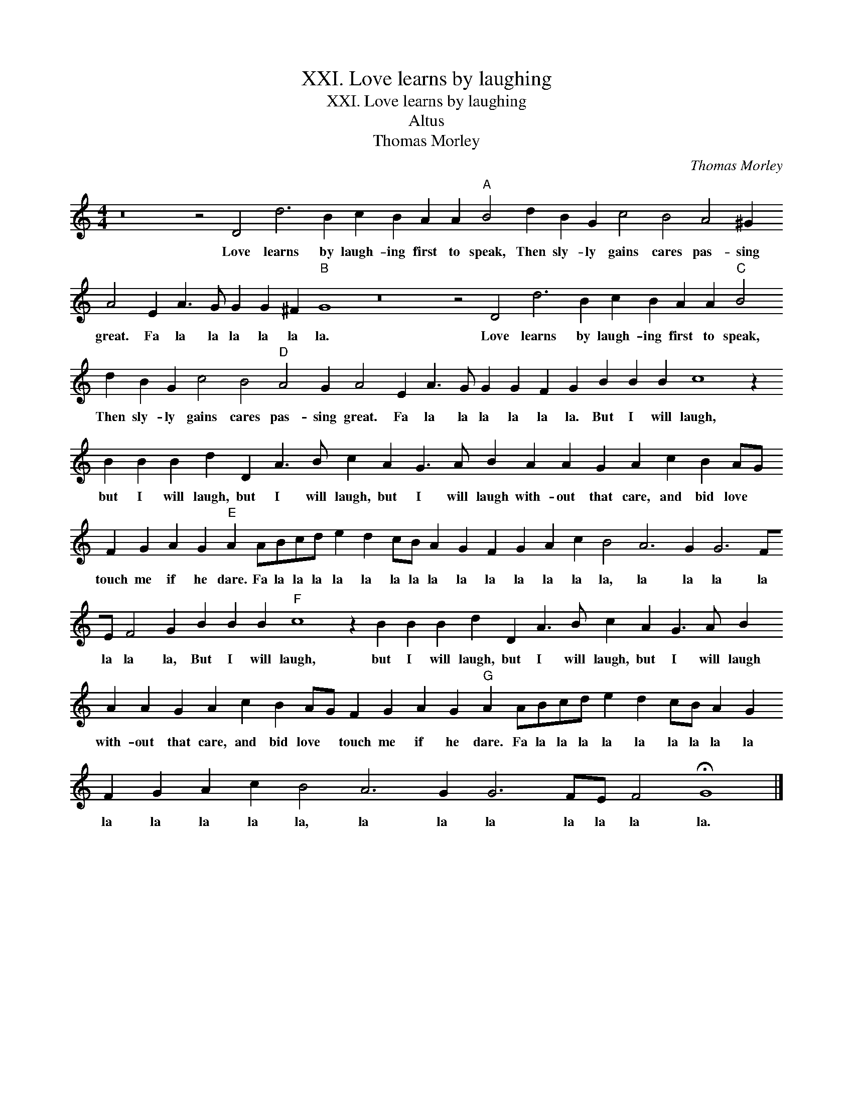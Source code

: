 X:1
T:XXI. Love learns by laughing
T:XXI. Love learns by laughing
T:Altus
T:Thomas Morley
C:Thomas Morley
L:1/8
M:4/4
K:C
V:1 treble 
V:1
 z16 z4 D4 d6 B2 c2 B2 A2 A2"A" B4 d2 B2 G2 c4 B4 A4 ^G2 A4 E2 A3 G G2 G2 ^F2"B" G8 z16 z4 D4 d6 B2 c2 B2 A2 A2"C" B4 d2 B2 G2 c4 B4"D" A4 G2 A4 E2 A3 G G2 G2 F2 G2 B2 B2 B2 c8 z2 B2 B2 B2 d2 D2 A3 B c2 A2 G3 A B2 A2 A2 G2 A2 c2 B2 AG F2 G2 A2 G2"E" A2 ABcd e2 d2 cB A2 G2 F2 G2 A2 c2 B4 A6 G2 G6 FE F4 G2 B2 B2 B2"F" c8 z2 B2 B2 B2 d2 D2 A3 B c2 A2 G3 A B2 A2 A2 G2 A2 c2 B2 AG F2 G2 A2 G2"G" A2 ABcd e2 d2 cB A2 G2 F2 G2 A2 c2 B4 A6 G2 G6 FE F4 !fermata!G8 |] %1
w: Love learns by laugh- ing first to speak, Then sly- ly gains cares pas- sing great. Fa la la la la la la. Love learns by laugh- ing first to speak, Then sly- ly gains cares pas- sing great. Fa la la la la la la. But I will laugh, but I will laugh, but I will laugh, but I will laugh with- out that care, and bid love * touch me if he dare. Fa la la la la la la la la la la la la la la, la la la la la la la, But I will laugh, but I will laugh, but I will laugh, but I will laugh with- out that care, and bid love * touch me if he dare. Fa la la la la la la la la la la la la la la, la la la la la la la.|

